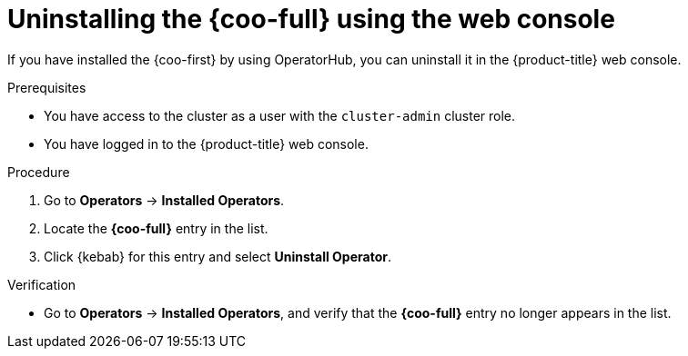 // Module included in the following assemblies:

// * observability/cluster_observability_operator/installing-the-cluster-observability-operator.adoc

:_mod-docs-content-type: PROCEDURE
[id="uninstalling-the-cluster-observability-operator-using-the-web-console_{context}"]
= Uninstalling the {coo-full} using the web console

If you have installed the {coo-first} by using OperatorHub, you can uninstall it in the {product-title} web console.

.Prerequisites

* You have access to the cluster as a user with the `cluster-admin` cluster role.
* You have logged in to the {product-title} web console.

.Procedure

. Go to *Operators* -> *Installed Operators*.

. Locate the *{coo-full}* entry in the list.

. Click {kebab} for this entry and select *Uninstall Operator*.

.Verification

* Go to *Operators* -> *Installed Operators*, and verify that the *{coo-full}* entry no longer appears in the list.
